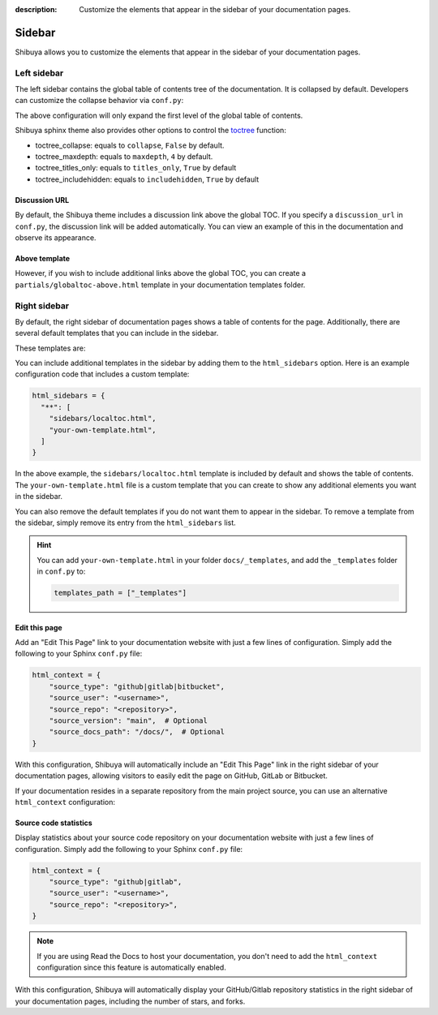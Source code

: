 :description: Customize the elements that appear in the sidebar of your documentation pages.

Sidebar
=======

Shibuya allows you to customize the elements that appear in the sidebar of your
documentation pages.

Left sidebar
------------

The left sidebar contains the global table of contents tree of the documentation. It is
collapsed by default. Developers can customize the collapse behavior via ``conf.py``:

.. code-block:: python
    :caption: conf.py

    html_theme_options = {
        "globaltoc_expand_depth": 1,
    }

The above configuration will only expand the first level of the global table of contents.

Shibuya sphinx theme also provides other options to control the toctree_ function:

- toctree_collapse: equals to ``collapse``, ``False`` by default.
- toctree_maxdepth: equals to ``maxdepth``, ``4`` by default.
- toctree_titles_only: equals to ``titles_only``, ``True`` by default
- toctree_includehidden: equals to ``includehidden``, ``True`` by default

.. _toctree: https://www.sphinx-doc.org/en/master/development/templating.html#toctree

Discussion URL
~~~~~~~~~~~~~~

By default, the Shibuya theme includes a discussion link above the global TOC.
If you specify a ``discussion_url`` in ``conf.py``, the discussion link will be
added automatically. You can view an example of this in the documentation and
observe its appearance.

.. code-block:: python
    :caption: conf.py

    html_theme_options = {
        "discussion_url": "https://github.com/lepture/shibuya/discussions",
    }

Above template
~~~~~~~~~~~~~~

However, if you wish to include additional links above the global TOC, you can
create a ``partials/globaltoc-above.html`` template in your documentation templates
folder.

.. code-block:: html
    :caption: docs/_templates/partials/globaltoc-above.html

    <div class="sidebar-links">
      <ul>
        <li>
          <a class="icon-link" href="https://github.com/lepture/shibuya/discussions">
            <span class="icon">
              <svg viewBox="0 0 24 24" fill="none">
                <path fill="var(--accent-9)" fill-rule="evenodd" clip-rule="evenodd" d="M11 5a6 6 0 0 0-4.687 9.746c.215.27.315.62.231.954l-.514 2.058a1 1 0 0 0 1.485 1.1l2.848-1.71c.174-.104.374-.15.576-.148H13a6 6 0 0 0 0-12h-2Z"/>
                <circle fill="white" cx="12" cy="11" r="1"/>
                <circle fill="white" cx="9" cy="11" r="1"/>
                <circle fill="white" cx="15" cy="11" r="1"/>
              </svg>
            </span>
            <span class="text">Discussion</span>
          </a>
        </li>
      </ul>
    </div>

Right sidebar
-------------

By default, the right sidebar of documentation pages shows a table of
contents for the page. Additionally, there are several default templates
that you can include in the sidebar.

These templates are:

.. code-block:: none
   :caption: Default sidebar templates

   sidebars/localtoc.html
   sidebars/repo-stats.html
   sidebars/edit-this-page.html
   sidebars/carbon-ads.html
   sidebars/ethical-ads.html

You can include additional templates in the sidebar by adding them to the
``html_sidebars`` option. Here is an example configuration code that includes
a custom template:


.. code-block::

    html_sidebars = {
      "**": [
        "sidebars/localtoc.html",
        "your-own-template.html",
      ]
    }

In the above example, the ``sidebars/localtoc.html`` template is included by
default and shows the table of contents. The ``your-own-template.html`` file is
a custom template that you can create to show any additional elements you want
in the sidebar.

You can also remove the default templates if you do not want them to appear in
the sidebar. To remove a template from the sidebar, simply remove its entry from
the ``html_sidebars`` list.

.. hint::

   You can add ``your-own-template.html`` in your folder ``docs/_templates``, and
   add the ``_templates`` folder in ``conf.py`` to:

   .. code-block:: python

        templates_path = ["_templates"]


Edit this page
~~~~~~~~~~~~~~

Add an "Edit This Page" link to your documentation website with just a few lines of
configuration. Simply add the following to your Sphinx ``conf.py`` file:

.. code-block:: python

    html_context = {
        "source_type": "github|gitlab|bitbucket",
        "source_user": "<username>",
        "source_repo": "<repository>",
        "source_version": "main",  # Optional
        "source_docs_path": "/docs/",  # Optional
    }

With this configuration, Shibuya will automatically include an "Edit This Page" link in
the right sidebar of your documentation pages, allowing visitors to easily edit the page
on GitHub, GitLab or Bitbucket.

If your documentation resides in a separate repository from the main project source, you
can use an alternative ``html_context`` configuration:

.. code-block:: python
    :emphasize-lines: 5

    html_context = {
        "source_type": "github|gitlab|bitbucket",
        "source_user": "<username>",
        "source_repo": "<repository>",
        "source_edit_template": "https://github.com/<username>/<docs_repository>/blob/main/{0}",
    }

Source code statistics
~~~~~~~~~~~~~~~~~~~~~~

Display statistics about your source code repository on your documentation website with
just a few lines of configuration. Simply add the following to your Sphinx ``conf.py`` file:

.. code-block:: python

    html_context = {
        "source_type": "github|gitlab",
        "source_user": "<username>",
        "source_repo": "<repository>",
    }

.. note::
  If you are using Read the Docs to host your documentation, you don't need to add the
  ``html_context`` configuration since this feature is automatically enabled.

With this configuration, Shibuya will automatically display your GitHub/Gitlab repository
statistics in the right sidebar of your documentation pages, including the number of
stars, and forks.
